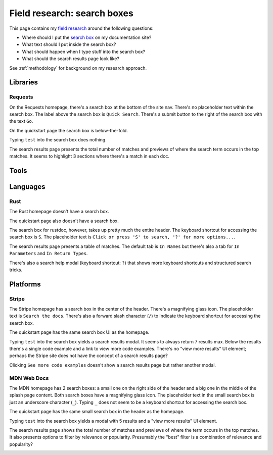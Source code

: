 .. _searchbox:

============================
Field research: search boxes
============================

.. _field research: https://en.wikipedia.org/wiki/Field_research
.. _search box: https://en.wikipedia.org/wiki/Search_box

This page contains my `field research`_ around the following questions:

* Where should I put the `search box`_ on my documentation site?
* What text should I put inside the search box?
* What should happen when I type stuff into the search box?
* What should the search results page look like?

See :ref:`methodology` for background on my research approach.

---------
Libraries
---------

Requests
========

On the Requests homepage, there's a search box at the bottom of the site nav.
There's no placeholder text within the search box. The label above the search
box is ``Quick Search``. There's a submit button to the right of the search
box with the text ``Go``.

.. image:: /_static/requests-home-20240217.png

On the quickstart page the search box is below-the-fold.

.. image:: /_static/requests-quickstart-20240217.png

Typing ``test`` into the search box does nothing.

The search results page presents the total number of matches and previews of
where the search term occurs in the top matches. It seems to highlight 3
sections where there's a match in each doc.

.. image:: /_static/requests-serp-20240217.png

-----
Tools
-----

---------
Languages
---------

Rust
====

The Rust homepage doesn't have a search box.

.. image:: /_static/rust-home-20240217.png

The quickstart page also doesn't have a search box.

.. image:: /_static/rust-quickstart-20240217.png

The search box for rustdoc, however, takes up pretty much the entire header.
The keyboard shortcut for accessing the search box is ``S``. The placeholder
text is ``Click or press 'S' to search, '?' for more options...``.

.. image:: /_static/rustdoc-home-20240217.png

The search results page presents a table of matches. The default tab is
``In Names`` but there's also a tab for ``In Parameters`` and ``In Return
Types``.

.. image:: /_static/rustdoc-serp-20240217.png

There's also a search help modal (keyboard shortcut: ``?``) that shows more
keyboard shortcuts and structured search tricks.

.. image:: /_static/rustdoc-searchhelp-20240217.png

---------
Platforms
---------

Stripe
======

The Stripe homepage has a search box in the center of the header. There's a
magnifying glass icon. The placeholder text is ``Search the docs``. There's
also a forward slash character (``/``) to indicate the keyboard shortcut for
accessing the search box.

.. image:: /_static/stripe-home-20240217.png

The quickstart page has the same search box UI as the homepage.

.. image:: /_static/stripe-quickstart-20240217.png

Typing ``test`` into the search box yields a search results modal. It seems
to always return 7 results max. Below the results there's a single code
example and a link to view more code examples. There's no "view more results"
UI element; perhaps the Stripe site does not have the concept of a search
results page?

.. image:: /_static/stripe-searchbox-20240217.png

Clicking ``See more code examples`` doesn't show a search results page but
rather another modal.

.. image:: /_static/stripe-codesamples-20240217.png

MDN Web Docs
============

The MDN homepage has 2 search boxes: a small one on the right side of the
header and a big one in the middle of the splash page content. Both search
boxes have a magnifying glass icon. The placeholder text in the small search
box is just an underscore character (``_``). Typing ``_`` does not seem to be
a keyboard shortcut for accessing the search box.

.. image:: /_static/mdn-home-20240217.png

The quickstart page has the same small search box in the header as the
homepage.

.. image:: /_static/mdn-quickstart-20240217.png

Typing ``test`` into the search box yields a modal with 5 results and a "view
more results" UI element.

.. image:: /_static/mdn-searchbox-20240217.png

The search results page shows the total number of matches and previews of where
the term occurs in the top matches. It also presents options to filter by
relevance or popularity. Presumably the "best" filter is a combination of
relevance and popularity?

.. image:: /_static/mdn-serp-20240217.png
